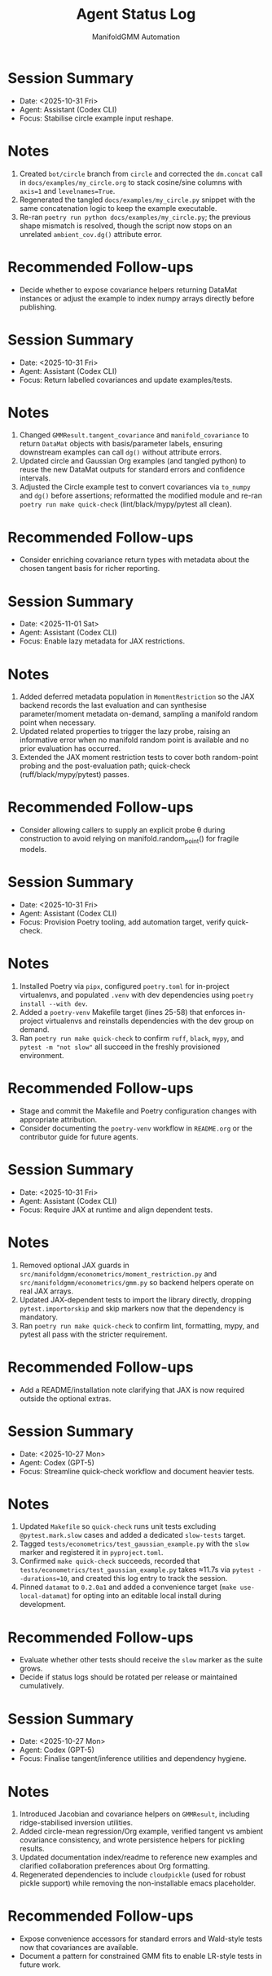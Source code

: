 #+TITLE: Agent Status Log
#+AUTHOR: ManifoldGMM Automation
#+OPTIONS: toc:nil num:nil

* Session Summary
- Date: <2025-10-31 Fri>
- Agent: Assistant (Codex CLI)
- Focus: Stabilise circle example input reshape.

* Notes
1. Created =bot/circle= branch from =circle= and corrected the =dm.concat= call in =docs/examples/my_circle.org= to stack cosine/sine columns with =axis=1= and =levelnames=True=.
2. Regenerated the tangled =docs/examples/my_circle.py= snippet with the same concatenation logic to keep the example executable.
3. Re-ran =poetry run python docs/examples/my_circle.py=; the previous shape mismatch is resolved, though the script now stops on an unrelated =ambient_cov.dg()= attribute error.

* Recommended Follow-ups
- Decide whether to expose covariance helpers returning DataMat instances or adjust the example to index numpy arrays directly before publishing.

* Session Summary
- Date: <2025-10-31 Fri>
- Agent: Assistant (Codex CLI)
- Focus: Return labelled covariances and update examples/tests.

* Notes
1. Changed =GMMResult.tangent_covariance= and =manifold_covariance= to return =DataMat= objects with basis/parameter labels, ensuring downstream examples can call =dg()= without attribute errors.
2. Updated circle and Gaussian Org examples (and tangled python) to reuse the new DataMat outputs for standard errors and confidence intervals.
3. Adjusted the Circle example test to convert covariances via =to_numpy= and =dg()= before assertions; reformatted the modified module and re-ran =poetry run make quick-check= (lint/black/mypy/pytest all clean).

* Recommended Follow-ups
- Consider enriching covariance return types with metadata about the chosen tangent basis for richer reporting.

* Session Summary
- Date: <2025-11-01 Sat>
- Agent: Assistant (Codex CLI)
- Focus: Enable lazy metadata for JAX restrictions.

* Notes
1. Added deferred metadata population in =MomentRestriction= so the JAX backend records the last evaluation and can synthesise parameter/moment metadata on-demand, sampling a manifold random point when necessary.
2. Updated related properties to trigger the lazy probe, raising an informative error when no manifold random point is available and no prior evaluation has occurred.
3. Extended the JAX moment restriction tests to cover both random-point probing and the post-evaluation path; quick-check (ruff/black/mypy/pytest) passes.

* Recommended Follow-ups
- Consider allowing callers to supply an explicit probe θ during construction to avoid relying on manifold.random_point() for fragile models.

* Session Summary
- Date: <2025-10-31 Fri>
- Agent: Assistant (Codex CLI)
- Focus: Provision Poetry tooling, add automation target, verify quick-check.

* Notes
1. Installed Poetry via =pipx=, configured =poetry.toml= for in-project virtualenvs, and populated =.venv= with dev dependencies using =poetry install --with dev=.
2. Added a =poetry-venv= Makefile target (lines 25-58) that enforces in-project virtualenvs and reinstalls dependencies with the dev group on demand.
3. Ran =poetry run make quick-check= to confirm =ruff=, =black=, =mypy=, and =pytest -m "not slow"= all succeed in the freshly provisioned environment.

* Recommended Follow-ups
- Stage and commit the Makefile and Poetry configuration changes with appropriate attribution.
- Consider documenting the =poetry-venv= workflow in =README.org= or the contributor guide for future agents.

* Session Summary
- Date: <2025-10-31 Fri>
- Agent: Assistant (Codex CLI)
- Focus: Require JAX at runtime and align dependent tests.

* Notes
1. Removed optional JAX guards in =src/manifoldgmm/econometrics/moment_restriction.py= and =src/manifoldgmm/econometrics/gmm.py= so backend helpers operate on real JAX arrays.
2. Updated JAX-dependent tests to import the library directly, dropping =pytest.importorskip= and skip markers now that the dependency is mandatory.
3. Ran =poetry run make quick-check= to confirm lint, formatting, mypy, and pytest all pass with the stricter requirement.

* Recommended Follow-ups
- Add a README/installation note clarifying that JAX is now required outside the optional extras.

* Session Summary
- Date: <2025-10-27 Mon>
- Agent: Codex (GPT-5)
- Focus: Streamline quick-check workflow and document heavier tests.

* Notes
1. Updated =Makefile= so =quick-check= runs unit tests excluding =@pytest.mark.slow= cases and added a dedicated =slow-tests= target.
2. Tagged =tests/econometrics/test_gaussian_example.py= with the =slow= marker and registered it in =pyproject.toml=.
3. Confirmed =make quick-check= succeeds, recorded that =tests/econometrics/test_gaussian_example.py= takes ≈11.7s via =pytest --durations=10=, and created this log entry to track the session.
4. Pinned =datamat= to =0.2.0a1= and added a convenience target (=make use-local-datamat=) for opting into an editable local install during development.

* Recommended Follow-ups
- Evaluate whether other tests should receive the =slow= marker as the suite grows.
- Decide if status logs should be rotated per release or maintained cumulatively.

* Session Summary
- Date: <2025-10-27 Mon>
- Agent: Codex (GPT-5)
- Focus: Finalise tangent/inference utilities and dependency hygiene.

* Notes
1. Introduced Jacobian and covariance helpers on =GMMResult=, including ridge-stabilised inversion utilities.
2. Added circle-mean regression/Org example, verified tangent vs ambient covariance consistency, and wrote persistence helpers for pickling results.
3. Updated documentation index/readme to reference new examples and clarified collaboration preferences about Org formatting.
4. Regenerated dependencies to include =cloudpickle= (used for robust pickle support) while removing the non-installable emacs placeholder.

* Recommended Follow-ups
- Expose convenience accessors for standard errors and Wald-style tests now that covariances are available.
- Document a pattern for constrained GMM fits to enable LR-style tests in future work.
